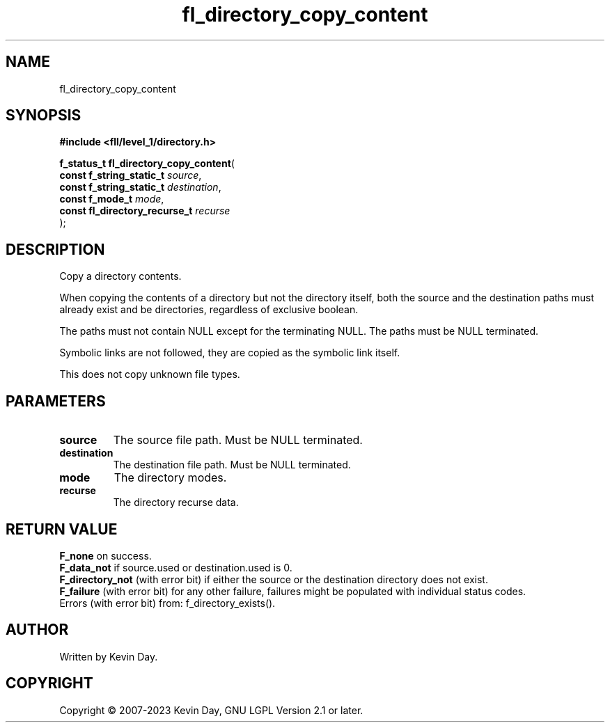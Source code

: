 .TH fl_directory_copy_content "3" "July 2023" "FLL - Featureless Linux Library 0.6.8" "Library Functions"
.SH "NAME"
fl_directory_copy_content
.SH SYNOPSIS
.nf
.B #include <fll/level_1/directory.h>
.sp
\fBf_status_t fl_directory_copy_content\fP(
    \fBconst f_string_static_t      \fP\fIsource\fP,
    \fBconst f_string_static_t      \fP\fIdestination\fP,
    \fBconst f_mode_t               \fP\fImode\fP,
    \fBconst fl_directory_recurse_t \fP\fIrecurse\fP
);
.fi
.SH DESCRIPTION
.PP
Copy a directory contents.
.PP
When copying the contents of a directory but not the directory itself, both the source and the destination paths must already exist and be directories, regardless of exclusive boolean.
.PP
The paths must not contain NULL except for the terminating NULL. The paths must be NULL terminated.
.PP
Symbolic links are not followed, they are copied as the symbolic link itself.
.PP
This does not copy unknown file types.
.SH PARAMETERS
.TP
.B source
The source file path. Must be NULL terminated.

.TP
.B destination
The destination file path. Must be NULL terminated.

.TP
.B mode
The directory modes.

.TP
.B recurse
The directory recurse data.

.SH RETURN VALUE
.PP
\fBF_none\fP on success.
.br
\fBF_data_not\fP if source.used or destination.used is 0.
.br
\fBF_directory_not\fP (with error bit) if either the source or the destination directory does not exist.
.br
\fBF_failure\fP (with error bit) for any other failure, failures might be populated with individual status codes.
.br
Errors (with error bit) from: f_directory_exists().
.SH AUTHOR
Written by Kevin Day.
.SH COPYRIGHT
.PP
Copyright \(co 2007-2023 Kevin Day, GNU LGPL Version 2.1 or later.
